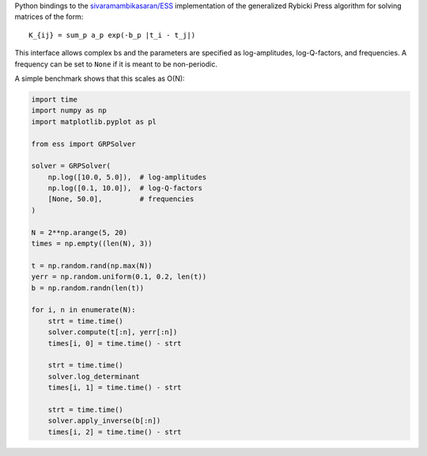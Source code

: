 Python bindings to the
`sivaramambikasaran/ESS <https://github.com/sivaramambikasaran/ESS>`_
implementation of the generalized Rybicki Press algorithm for solving
matrices of the form::

    K_{ij} = sum_p a_p exp(-b_p |t_i - t_j|)

This interface allows complex bs and the parameters are specified as
log-amplitudes, log-Q-factors, and frequencies. A frequency can be set to
``None`` if it is meant to be non-periodic.

A simple benchmark shows that this scales as O(N):

.. code-block:: python

    import time
    import numpy as np
    import matplotlib.pyplot as pl

    from ess import GRPSolver

    solver = GRPSolver(
        np.log([10.0, 5.0]),  # log-amplitudes
        np.log([0.1, 10.0]),  # log-Q-factors
        [None, 50.0],         # frequencies
    )

    N = 2**np.arange(5, 20)
    times = np.empty((len(N), 3))

    t = np.random.rand(np.max(N))
    yerr = np.random.uniform(0.1, 0.2, len(t))
    b = np.random.randn(len(t))

    for i, n in enumerate(N):
        strt = time.time()
        solver.compute(t[:n], yerr[:n])
        times[i, 0] = time.time() - strt

        strt = time.time()
        solver.log_determinant
        times[i, 1] = time.time() - strt

        strt = time.time()
        solver.apply_inverse(b[:n])
        times[i, 2] = time.time() - strt

.. image:: https://raw.github.com/dfm/ess/master/demo.png

